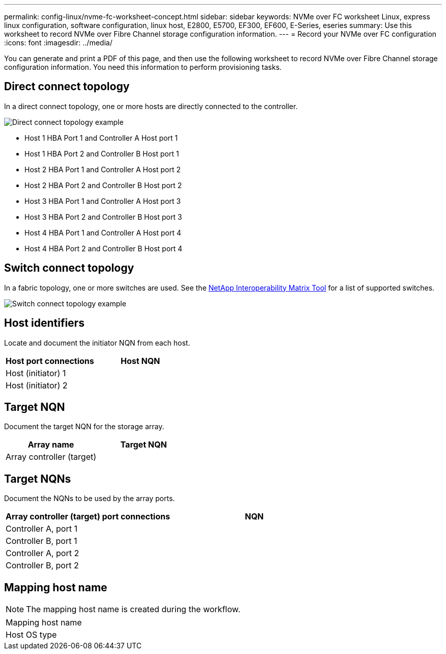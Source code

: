 ---
permalink: config-linux/nvme-fc-worksheet-concept.html
sidebar: sidebar
keywords: NVMe over FC worksheet Linux, express linux configuration, software configuration, linux host, E2800, E5700, EF300, EF600, E-Series, eseries
summary: Use this worksheet to record NVMe over Fibre Channel storage configuration information.
---
= Record your NVMe over FC configuration
:icons: font
:imagesdir: ../media/

[.lead]
You can generate and print a PDF of this page, and then use the following worksheet to record NVMe over Fibre Channel storage configuration information. You need this information to perform provisioning tasks.

== Direct connect topology

In a direct connect topology, one or more hosts are directly connected to the controller.

image::../media/nvme_fc_direct_topology.png["Direct connect topology example"]

* Host 1 HBA Port 1 and Controller A Host port 1
* Host 1 HBA Port 2 and Controller B Host port 1
* Host 2 HBA Port 1 and Controller A Host port 2
* Host 2 HBA Port 2 and Controller B Host port 2
* Host 3 HBA Port 1 and Controller A Host port 3
* Host 3 HBA Port 2 and Controller B Host port 3
* Host 4 HBA Port 1 and Controller A Host port 4
* Host 4 HBA Port 2 and Controller B Host port 4

== Switch connect topology

In a fabric topology, one or more switches are used. See the https://mysupport.netapp.com/matrix[NetApp Interoperability Matrix Tool^] for a list of supported switches.

image::../media/nvme_fc_fabric_topology.png["Switch connect topology example"]

== Host identifiers

Locate and document the initiator NQN from each host.

[options="header"]
|===
| Host port connections| Host NQN
a|
Host (initiator) 1
a|

a|
Host (initiator) 2
a|

|===

== Target NQN

Document the target NQN for the storage array.

[options="header"]
|===
| Array name| Target NQN
a|
Array controller (target)
a|

|===

== Target NQNs

Document the NQNs to be used by the array ports.

[options="header"]
|===
| Array controller (target) port connections| NQN
a|
Controller A, port 1
a|

a|
Controller B, port 1
a|

a|
Controller A, port 2
a|

a|
Controller B, port 2
a|

|===

== Mapping host name

NOTE: The mapping host name is created during the workflow.

|===
a|
Mapping host name a|

a|
Host OS type
a|

a|
|===
